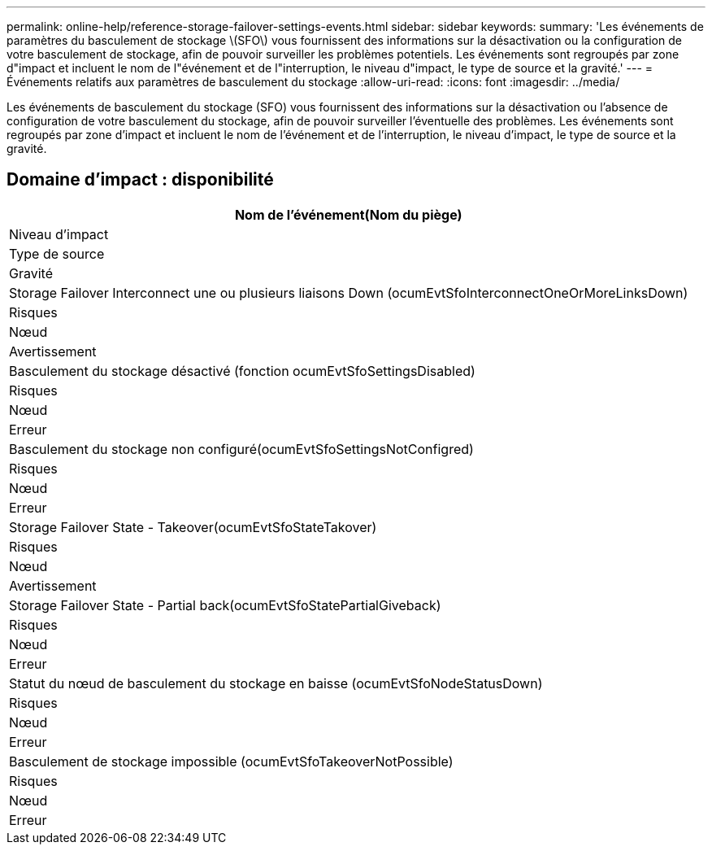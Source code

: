 ---
permalink: online-help/reference-storage-failover-settings-events.html 
sidebar: sidebar 
keywords:  
summary: 'Les événements de paramètres du basculement de stockage \(SFO\) vous fournissent des informations sur la désactivation ou la configuration de votre basculement de stockage, afin de pouvoir surveiller les problèmes potentiels. Les événements sont regroupés par zone d"impact et incluent le nom de l"événement et de l"interruption, le niveau d"impact, le type de source et la gravité.' 
---
= Événements relatifs aux paramètres de basculement du stockage
:allow-uri-read: 
:icons: font
:imagesdir: ../media/


[role="lead"]
Les événements de basculement du stockage (SFO) vous fournissent des informations sur la désactivation ou l'absence de configuration de votre basculement du stockage, afin de pouvoir surveiller l'éventuelle des problèmes. Les événements sont regroupés par zone d'impact et incluent le nom de l'événement et de l'interruption, le niveau d'impact, le type de source et la gravité.



== Domaine d'impact : disponibilité

|===
| Nom de l'événement(Nom du piège) 


| Niveau d'impact 


| Type de source 


| Gravité 


 a| 
Storage Failover Interconnect une ou plusieurs liaisons Down (ocumEvtSfoInterconnectOneOrMoreLinksDown)



 a| 
Risques



 a| 
Nœud



 a| 
Avertissement



 a| 
Basculement du stockage désactivé (fonction ocumEvtSfoSettingsDisabled)



 a| 
Risques



 a| 
Nœud



 a| 
Erreur



 a| 
Basculement du stockage non configuré(ocumEvtSfoSettingsNotConfigred)



 a| 
Risques



 a| 
Nœud



 a| 
Erreur



 a| 
Storage Failover State - Takeover(ocumEvtSfoStateTakover)



 a| 
Risques



 a| 
Nœud



 a| 
Avertissement



 a| 
Storage Failover State - Partial back(ocumEvtSfoStatePartialGiveback)



 a| 
Risques



 a| 
Nœud



 a| 
Erreur



 a| 
Statut du nœud de basculement du stockage en baisse (ocumEvtSfoNodeStatusDown)



 a| 
Risques



 a| 
Nœud



 a| 
Erreur



 a| 
Basculement de stockage impossible (ocumEvtSfoTakeoverNotPossible)



 a| 
Risques



 a| 
Nœud



 a| 
Erreur

|===
